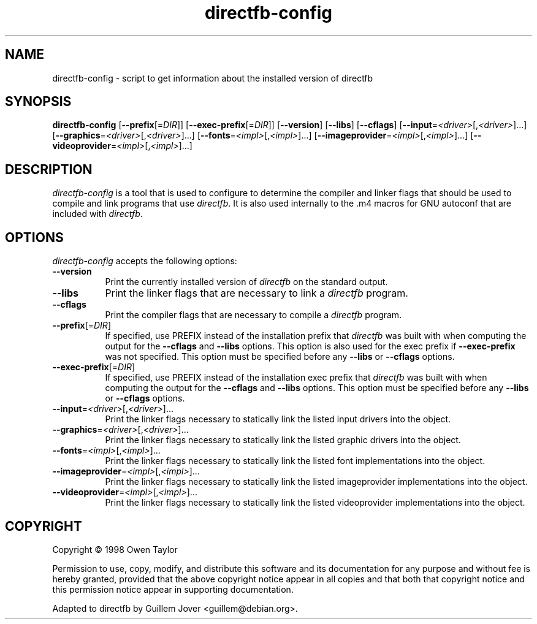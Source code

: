 .TH directfb-config 1 2006-06-14 0.9.25.1 "DirectFB User's Manual"
.SH NAME
directfb-config \- script to get information about the installed version of directfb
.SH SYNOPSIS
.B directfb\-config
.RB [ \-\-prefix [=\fIDIR\fP]]
.RB [ \-\-exec\-prefix [=\fIDIR\fP]]
.RB [ \-\-version ]
.RB [ \-\-libs ]
.RB [ \-\-cflags ]
.RB [ \-\-input =\fI<driver>\fP[,\fI<driver>\fP]...]
.RB [ \-\-graphics =\fI<driver>\fP[,\fI<driver>\fP]...]
.RB [ \-\-fonts =\fI<impl>\fP[,\fI<impl>\fP]...]
.RB [ \-\-imageprovider =\fI<impl>\fP[,\fI<impl>\fP]...]
.RB [ \-\-videoprovider =\fI<impl>\fP[,\fI<impl>\fP]...]
.SH DESCRIPTION
.PP
\fIdirectfb\-config\fP is a tool that is used to configure to determine
the compiler and linker flags that should be used to compile
and link programs that use \fIdirectfb\fP. It is also used internally
to the .m4 macros for GNU autoconf that are included with \fIdirectfb\fP.
.
.SH OPTIONS
\fIdirectfb\-config\fP accepts the following options:
.TP 8
.B \-\-version
Print the currently installed version of \fIdirectfb\fP on the standard output.
.TP 8
.B \-\-libs
Print the linker flags that are necessary to link a \fIdirectfb\fP program.
.TP 8
.B \-\-cflags
Print the compiler flags that are necessary to compile a \fIdirectfb\fP program.
.TP 8
.BR \-\-prefix [=\fIDIR\fP]
If specified, use PREFIX instead of the installation prefix that \fIdirectfb\fP
was built with when computing the output for the \fB\-\-cflags\fP and
\fB\-\-libs\fP options. This option is also used for the exec prefix
if \fB\-\-exec\-prefix\fP was not specified. This option must be specified
before any \fB\-\-libs\fP or \fB\-\-cflags\fP options.
.TP 8
.BR \-\-exec\-prefix [=\fIDIR\fP]
If specified, use PREFIX instead of the installation exec prefix that
\fIdirectfb\fP was built with when computing the output for the \fB\-\-cflags\fP
and \fB\-\-libs\fP options. This option must be specified before any
\fB\-\-libs\fP or \fB\-\-cflags\fP options.
.TP 8
.BR \-\-input =\fI<driver>\fP[,\fI<driver>\fP]...
Print the linker flags necessary to statically link the listed input drivers
into the object.
.TP 8
.BR \-\-graphics =\fI<driver>\fP[,\fI<driver>\fP]...
Print the linker flags necessary to statically link the listed graphic drivers
into the object.
.TP 8
.BR \-\-fonts =\fI<impl>\fP[,\fI<impl>\fP]...
Print the linker flags necessary to statically link the listed font
implementations into the object.
.TP 8
.BR \-\-imageprovider =\fI<impl>\fP[,\fI<impl>\fP]...
Print the linker flags necessary to statically link the listed imageprovider
implementations into the object.
.TP 8
.BR \-\-videoprovider =\fI<impl>\fP[,\fI<impl>\fP]...
Print the linker flags necessary to statically link the listed videoprovider
implementations into the object.
.SH COPYRIGHT
Copyright \(co  1998 Owen Taylor

Permission to use, copy, modify, and distribute this software and its
documentation for any purpose and without fee is hereby granted,
provided that the above copyright notice appear in all copies and that
both that copyright notice and this permission notice appear in
supporting documentation.

Adapted to directfb by Guillem Jover <guillem@debian.org>.

